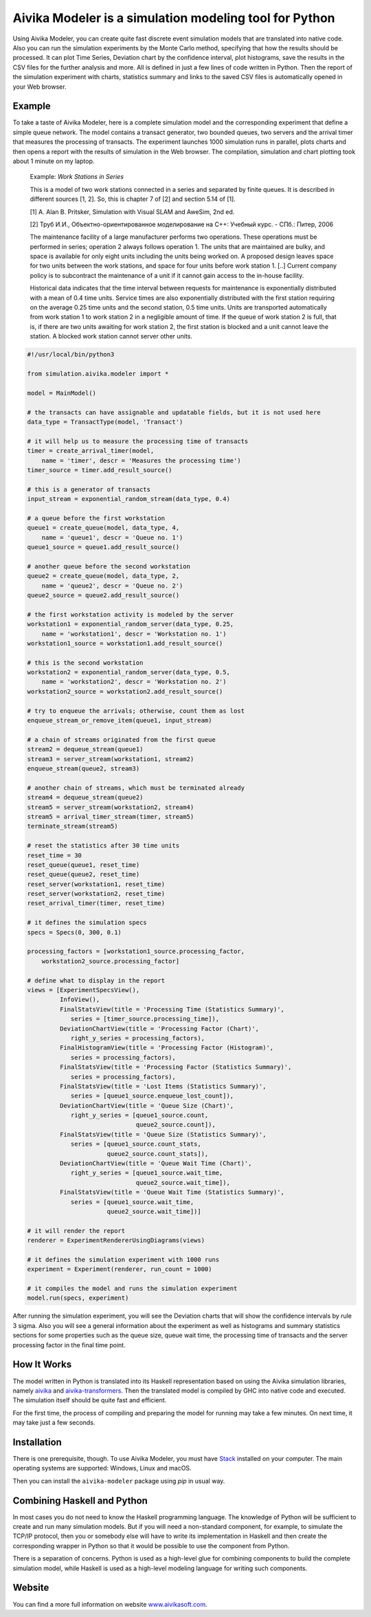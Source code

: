 Aivika Modeler is a simulation modeling tool for Python
=======================================================

Using Aivika Modeler, you can create quite fast discrete event simulation
models that are translated into native code. Also you can run the simulation
experiments by the Monte Carlo method, specifying that how the results should
be processed. It can plot Time Series, Deviation chart by the confidence
interval, plot histograms, save the results in the CSV files for the
further analysis and more. All is defined in just a few lines of code written
in Python. Then the report of the simulation experiment with charts, statistics
summary and links to the saved CSV files is automatically opened in your Web
browser.

Example
-------

To take a taste of Aivika Modeler, here is a complete simulation model and
the corresponding experiment that define a simple queue network. The model
contains a transact generator, two bounded queues, two servers and the arrival
timer that measures the processing of transacts. The experiment launches
1000 simulation runs in parallel, plots charts and then opens a report with
the results of simulation in the Web browser. The compilation, simulation
and chart plotting took about 1 minute on my laptop.

  Example: *Work Stations in Series*

  This is a model of two work stations connected in a series and separated by
  finite queues. It is described in different sources [1, 2]. So, this is
  chapter 7 of [2] and section 5.14 of [1].

  [1] A. Alan B. Pritsker, Simulation with Visual SLAM and AweSim, 2nd ed.

  [2] Труб И.И., Объектно-ориентированное моделирование на C++: Учебный курс. - СПб.: Питер, 2006

  The maintenance facility of a large manufacturer performs two operations.
  These operations must be performed in series; operation 2 always follows
  operation 1. The units that are maintained are bulky, and space is available
  for only eight units including the units being worked on. A proposed design
  leaves space for two units between the work stations, and space for four units
  before work station 1. [..] Current company policy is to subcontract
  the maintenance of a unit if it cannot gain access to the in-house facility.

  Historical data indicates that the time interval between requests for
  maintenance is exponentially distributed with a mean of 0.4 time units.
  Service times are also exponentially distributed with the first station
  requiring on the average 0.25 time units and the second station, 0.5 time
  units. Units are transported automatically from work station 1 to work
  station 2 in a negligible amount of time. If the queue of work station 2 is
  full, that is, if there are two units awaiting for work station 2, the first
  station is blocked and a unit cannot leave the station. A blocked work
  station cannot server other units.

.. code:: python

  #!/usr/local/bin/python3

  from simulation.aivika.modeler import *

  model = MainModel()

  # the transacts can have assignable and updatable fields, but it is not used here
  data_type = TransactType(model, 'Transact')

  # it will help us to measure the processing time of transacts
  timer = create_arrival_timer(model,
      name = 'timer', descr = 'Measures the processing time')
  timer_source = timer.add_result_source()

  # this is a generator of transacts
  input_stream = exponential_random_stream(data_type, 0.4)

  # a queue before the first workstation
  queue1 = create_queue(model, data_type, 4,
      name = 'queue1', descr = 'Queue no. 1')
  queue1_source = queue1.add_result_source()

  # another queue before the second workstation
  queue2 = create_queue(model, data_type, 2,
      name = 'queue2', descr = 'Queue no. 2')
  queue2_source = queue2.add_result_source()

  # the first workstation activity is modeled by the server
  workstation1 = exponential_random_server(data_type, 0.25,
      name = 'workstation1', descr = 'Workstation no. 1')
  workstation1_source = workstation1.add_result_source()

  # this is the second workstation
  workstation2 = exponential_random_server(data_type, 0.5,
      name = 'workstation2', descr = 'Workstation no. 2')
  workstation2_source = workstation2.add_result_source()

  # try to enqueue the arrivals; otherwise, count them as lost
  enqueue_stream_or_remove_item(queue1, input_stream)

  # a chain of streams originated from the first queue
  stream2 = dequeue_stream(queue1)
  stream3 = server_stream(workstation1, stream2)
  enqueue_stream(queue2, stream3)

  # another chain of streams, which must be terminated already
  stream4 = dequeue_stream(queue2)
  stream5 = server_stream(workstation2, stream4)
  stream5 = arrival_timer_stream(timer, stream5)
  terminate_stream(stream5)

  # reset the statistics after 30 time units
  reset_time = 30
  reset_queue(queue1, reset_time)
  reset_queue(queue2, reset_time)
  reset_server(workstation1, reset_time)
  reset_server(workstation2, reset_time)
  reset_arrival_timer(timer, reset_time)

  # it defines the simulation specs
  specs = Specs(0, 300, 0.1)

  processing_factors = [workstation1_source.processing_factor,
      workstation2_source.processing_factor]

  # define what to display in the report
  views = [ExperimentSpecsView(),
           InfoView(),
           FinalStatsView(title = 'Processing Time (Statistics Summary)',
              series = [timer_source.processing_time]),
           DeviationChartView(title = 'Processing Factor (Chart)',
              right_y_series = processing_factors),
           FinalHistogramView(title = 'Processing Factor (Histogram)',
              series = processing_factors),
           FinalStatsView(title = 'Processing Factor (Statistics Summary)',
              series = processing_factors),
           FinalStatsView(title = 'Lost Items (Statistics Summary)',
              series = [queue1_source.enqueue_lost_count]),
           DeviationChartView(title = 'Queue Size (Chart)',
              right_y_series = [queue1_source.count,
                                queue2_source.count]),
           FinalStatsView(title = 'Queue Size (Statistics Summary)',
              series = [queue1_source.count_stats,
                        queue2_source.count_stats]),
           DeviationChartView(title = 'Queue Wait Time (Chart)',
              right_y_series = [queue1_source.wait_time,
                                queue2_source.wait_time]),
           FinalStatsView(title = 'Queue Wait Time (Statistics Summary)',
              series = [queue1_source.wait_time,
                        queue2_source.wait_time])]

  # it will render the report
  renderer = ExperimentRendererUsingDiagrams(views)

  # it defines the simulation experiment with 1000 runs
  experiment = Experiment(renderer, run_count = 1000)

  # it compiles the model and runs the simulation experiment
  model.run(specs, experiment)

After running the simulation experiment, you will see the Deviation charts
that will show the confidence intervals by rule 3 sigma. Also you will see
a general information about the experiment as well as histograms and summary
statistics sections for some properties such as the queue size, queue wait time,
the processing time of transacts and the server processing factor
in the final time point.

How It Works
------------

The model written in Python is translated into its Haskell representation
based on using the Aivika simulation libraries, namely `aivika
<http://hackage.haskell.org/package/aivika>`_ and `aivika-transformers
<http://hackage.haskell.org/package/aivika-transformers>`_.
Then the translated model is compiled by GHC into native code and executed.
The simulation itself should be quite fast and efficient.

For the first time, the process of compiling and preparing the model
for running may take a few minutes. On next time, it may take just
a few seconds.

Installation
------------

There is one prerequisite, though. To use Aivika Modeler, you must have
`Stack <http://docs.haskellstack.org/>`_ installed on your computer.
The main operating systems are supported: Windows, Linux and macOS.

Then you can install the ``aivika-modeler`` package using *pip* in usual way.

Combining Haskell and Python
-------------------------------

In most cases you do not need to know the Haskell programming language.
The knowledge of Python will be sufficient to create and run many simulation
models. But if you will need a non-standard component, for example, to simulate
the TCP/IP protocol, then you or somebody else will have to write its
implementation in Haskell and then create the corresponding wrapper in
Python so that it would be possible to use the component from Python.

There is a separation of concerns. Python is used as a high-level glue for
combining components to build the complete simulation model, while Haskell is
used as a high-level modeling language for writing such components.

Website
--------

You can find a more full information on website `www.aivikasoft.com
<http://www.aivikasoft.com>`_.
